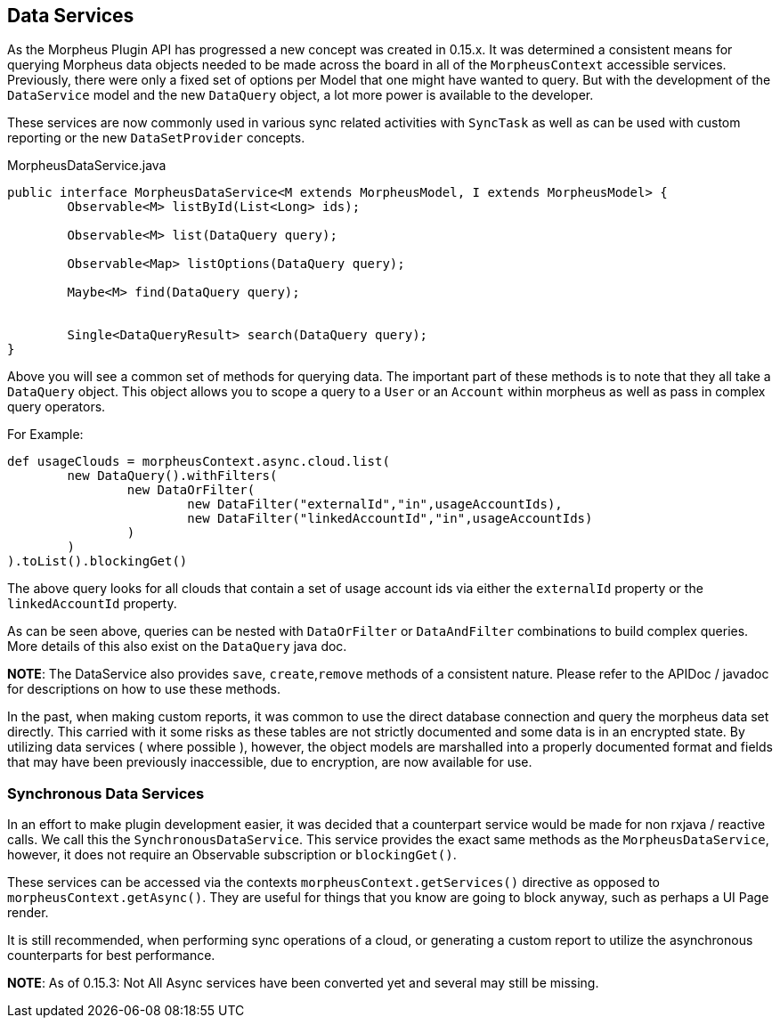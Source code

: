 [#dataservice]
== Data Services

As the Morpheus Plugin API has progressed a new concept was created in 0.15.x. It was determined a consistent means for querying Morpheus data objects needed to be made across the board in all of the `MorpheusContext` accessible services. Previously, there were only a fixed set of options per Model that one might have wanted to query. But with the development of the `DataService` model and the new `DataQuery` object, a lot more power is available to the developer.

These services are now commonly used in various sync related activities with `SyncTask` as well as can be used with custom reporting or the new `DataSetProvider` concepts.


.MorpheusDataService.java
[source,java]
----
public interface MorpheusDataService<M extends MorpheusModel, I extends MorpheusModel> {
	Observable<M> listById(List<Long> ids);

	Observable<M> list(DataQuery query);

	Observable<Map> listOptions(DataQuery query);

	Maybe<M> find(DataQuery query);


	Single<DataQueryResult> search(DataQuery query);
}
----

Above you will see a common set of methods for querying data. The important part of these methods is to note that they all take a `DataQuery` object. This object allows you to scope a query to a `User` or an `Account` within morpheus as well as pass in complex query operators.

For Example:

[source,groovy]
----
def usageClouds = morpheusContext.async.cloud.list(
	new DataQuery().withFilters(
		new DataOrFilter(
			new DataFilter("externalId","in",usageAccountIds),
			new DataFilter("linkedAccountId","in",usageAccountIds)
		)
	)
).toList().blockingGet()

----

The above query looks for all clouds that contain a set of usage account ids via either the `externalId` property or the `linkedAccountId` property.

As can be seen above, queries can be nested with `DataOrFilter` or `DataAndFilter` combinations to build complex queries. More details of this also exist on the `DataQuery` java doc.

*NOTE*: The DataService also provides `save`, `create`,`remove` methods of a consistent nature. Please refer to the APIDoc / javadoc for descriptions on how to use these methods.

In the past, when making custom reports, it was common to use the direct database connection and query the morpheus data set directly. This carried with it some risks as these tables are not strictly documented and some data is in an encrypted state. By utilizing data services ( where possible ), however, the object models are marshalled into a properly documented format and fields that may have been previously inaccessible, due to encryption, are now available for use.

=== Synchronous Data Services

In an effort to make plugin development easier, it was decided that a counterpart service would be made for non rxjava / reactive calls. We call this the `SynchronousDataService`. This service provides the exact same methods as the `MorpheusDataService`, however, it does not require an Observable subscription or `blockingGet()`.

These services can be accessed via the contexts `morpheusContext.getServices()` directive as opposed to `morpheusContext.getAsync()`. They are useful for things that you know are going to block anyway, such as perhaps a UI Page render.

It is still recommended, when performing sync operations of a cloud, or generating a custom report to utilize the asynchronous counterparts for best performance.

**NOTE**: As of 0.15.3: Not All Async services have been converted yet and several may still be missing.
